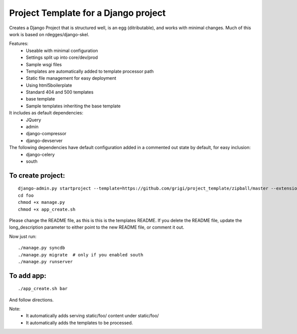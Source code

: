 Project Template for a Django project
=====================================

Creates a Django Project that is structured well, is an egg (ditributable),
and works with minimal changes. Much of this work is based on rdegges/django-skel.

Features:
 * Useable with minimal configuration
 * Settings split up into core/dev/prod
 * Sample wsgi files
 * Templates are automatically added to template processor path
 * Static file management for easy deployment
 * Using html5boilerplate
 * Standard 404 and 500 templates 
 * base template
 * Sample templates inheriting the base template

It includes as default dependencies:
 * JQuery
 * admin
 * django-compressor
 * django-devserver

The following dependencies have default configuration added in a commented out state by default, for easy inclusion:
 * django-celery
 * south


To create project:
------------------
::

  django-admin.py startproject --template=https://github.com/grigi/project_template/zipball/master --extension="py,in,conf" --name="deployment.txt,local_settings.py.sample" foo
  cd foo
  chmod +x manage.py
  chmod +x app_create.sh

Please change the README file, as this is this is the templates README.
If you delete the README file, update the long_description parameter to
either point to the new README file, or comment it out.

Now just run::

  ./manage.py syncdb
  ./manage.py migrate  # only if you enabled south
  ./manage.py runserver


To add app:
-----------
::

  ./app_create.sh bar

And follow directions.

Note:
 * It automatically adds serving static/foo/ content under static/foo/
 * It automatically adds the templates to be processed.

